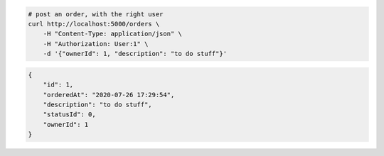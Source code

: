 .. code-block:: bash 
    
    # post an order, with the right user
    curl http://localhost:5000/orders \
        -H "Content-Type: application/json" \
        -H "Authorization: User:1" \
        -d '{"ownerId": 1, "description": "to do stuff"}'
    
..

.. code-block:: JSON 

    {
        "id": 1,
        "orderedAt": "2020-07-26 17:29:54",
        "description": "to do stuff",
        "statusId": 0,
        "ownerId": 1
    }

..
